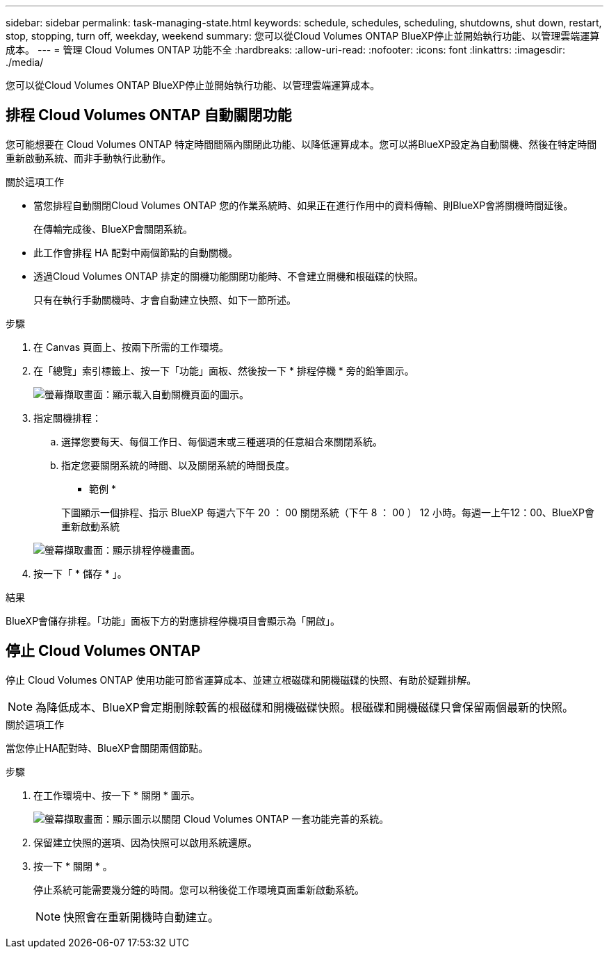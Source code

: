 ---
sidebar: sidebar 
permalink: task-managing-state.html 
keywords: schedule, schedules, scheduling, shutdowns, shut down, restart, stop, stopping, turn off, weekday, weekend 
summary: 您可以從Cloud Volumes ONTAP BlueXP停止並開始執行功能、以管理雲端運算成本。 
---
= 管理 Cloud Volumes ONTAP 功能不全
:hardbreaks:
:allow-uri-read: 
:nofooter: 
:icons: font
:linkattrs: 
:imagesdir: ./media/


[role="lead"]
您可以從Cloud Volumes ONTAP BlueXP停止並開始執行功能、以管理雲端運算成本。



== 排程 Cloud Volumes ONTAP 自動關閉功能

您可能想要在 Cloud Volumes ONTAP 特定時間間隔內關閉此功能、以降低運算成本。您可以將BlueXP設定為自動關機、然後在特定時間重新啟動系統、而非手動執行此動作。

.關於這項工作
* 當您排程自動關閉Cloud Volumes ONTAP 您的作業系統時、如果正在進行作用中的資料傳輸、則BlueXP會將關機時間延後。
+
在傳輸完成後、BlueXP會關閉系統。

* 此工作會排程 HA 配對中兩個節點的自動關機。
* 透過Cloud Volumes ONTAP 排定的關機功能關閉功能時、不會建立開機和根磁碟的快照。
+
只有在執行手動關機時、才會自動建立快照、如下一節所述。



.步驟
. 在 Canvas 頁面上、按兩下所需的工作環境。
. 在「總覽」索引標籤上、按一下「功能」面板、然後按一下 * 排程停機 * 旁的鉛筆圖示。
+
image:screenshot_schedule_downtime.png["螢幕擷取畫面：顯示載入自動關機頁面的圖示。"]

. 指定關機排程：
+
.. 選擇您要每天、每個工作日、每個週末或三種選項的任意組合來關閉系統。
.. 指定您要關閉系統的時間、以及關閉系統的時間長度。
+
* 範例 *

+
下圖顯示一個排程、指示 BlueXP 每週六下午 20 ： 00 關閉系統（下午 8 ： 00 ） 12 小時。每週一上午12：00、BlueXP會重新啟動系統

+
image:screenshot_schedule_downtime_window.png["螢幕擷取畫面：顯示排程停機畫面。"]



. 按一下「 * 儲存 * 」。


.結果
BlueXP會儲存排程。「功能」面板下方的對應排程停機項目會顯示為「開啟」。



== 停止 Cloud Volumes ONTAP

停止 Cloud Volumes ONTAP 使用功能可節省運算成本、並建立根磁碟和開機磁碟的快照、有助於疑難排解。


NOTE: 為降低成本、BlueXP會定期刪除較舊的根磁碟和開機磁碟快照。根磁碟和開機磁碟只會保留兩個最新的快照。

.關於這項工作
當您停止HA配對時、BlueXP會關閉兩個節點。

.步驟
. 在工作環境中、按一下 * 關閉 * 圖示。
+
image:screenshot_turn_off_redesign.png["螢幕擷取畫面：顯示圖示以關閉 Cloud Volumes ONTAP 一套功能完善的系統。"]

. 保留建立快照的選項、因為快照可以啟用系統還原。
. 按一下 * 關閉 * 。
+
停止系統可能需要幾分鐘的時間。您可以稍後從工作環境頁面重新啟動系統。

+

NOTE: 快照會在重新開機時自動建立。


